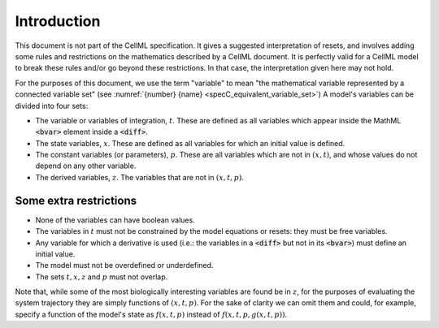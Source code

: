 .. _example_resets_introduction:

Introduction
------------

This document is not part of the CellML specification.
It gives a suggested interpretation of resets, and involves adding some rules and restrictions on the mathematics described by a CellML document.
It is perfectly valid for a CellML model to break these rules and/or go beyond these restrictions.
In that case, the interpretation given here may not hold.

For the purposes of this document, we use the term "variable" to mean "the mathematical variable represented by a connected variable set" (see :numref:`{number} {name} <specC_equivalent_variable_set>`)
A model's variables can be divided into four sets:

- The variable or variables of integration, :math:`t`.
  These are defined as all variables which appear inside the MathML :code:`<bvar>` element inside a :code:`<diff>`.
- The state variables, :math:`x`. 
  These are defined as all variables for which an initial value is defined. 
- The constant variables (or parameters), :math:`p`.
  These are all variables which are not in :math:`(x, t)`, and whose values do not depend on any other variable.
- The derived variables, :math:`z`. 
  The variables that are not in :math:`(x, t, p)`.

Some extra restrictions
~~~~~~~~~~~~~~~~~~~~~~~

- None of the variables can have boolean values.
- The variables in :math:`t` must not be constrained by the model equations or resets: they must be free variables.
- Any variable for which a derivative is used (i.e.: the variables in a :code:`<diff>` but not in its :code:`<bvar>`) must define an initial value.
- The model must not be overdefined or underdefined.
- The sets :math:`t, x, z` and :math:`p` must not overlap.

Note that, while some of the most biologically interesting variables are found be in :math:`z`, for the purposes of evaluating the system trajectory they are simply functions of :math:`(x, t, p)`.
For the sake of clarity we can omit them and could, for example, specify a function of the model's state as :math:`f(x, t, p)` instead of :math:`f(x, t, p, g(x, t, p))`.
